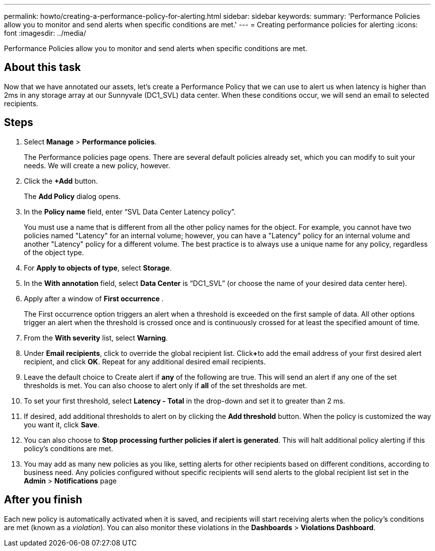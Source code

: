 ---
permalink: howto/creating-a-performance-policy-for-alerting.html
sidebar: sidebar
keywords: 
summary: 'Performance Policies allow you to monitor and send alerts when specific conditions are met.'
---
= Creating performance policies for alerting
:icons: font
:imagesdir: ../media/

[.lead]
Performance Policies allow you to monitor and send alerts when specific conditions are met.

== About this task

Now that we have annotated our assets, let's create a Performance Policy that we can use to alert us when latency is higher than 2ms in any storage array at our Sunnyvale (DC1_SVL) data center. When these conditions occur, we will send an email to selected recipients.

== Steps

. Select *Manage* > *Performance policies*.
+
The Performance policies page opens. There are several default policies already set, which you can modify to suit your needs. We will create a new policy, however.

. Click the *+Add* button.
+
The *Add Policy* dialog opens.

. In the *Policy name* field, enter "`SVL Data Center Latency policy`".
+
You must use a name that is different from all the other policy names for the object. For example, you cannot have two policies named "Latency" for an internal volume; however, you can have a "Latency" policy for an internal volume and another "Latency" policy for a different volume. The best practice is to always use a unique name for any policy, regardless of the object type.

. For *Apply to objects of type*, select *Storage*.
. In the *With annotation* field, select *Data Center* is "`DC1_SVL`" (or choose the name of your desired data center here).
. Apply after a window of *First occurrence* .
+
The First occurrence option triggers an alert when a threshold is exceeded on the first sample of data. All other options trigger an alert when the threshold is crossed once and is continuously crossed for at least the specified amount of time.

. From the *With severity* list, select *Warning*.
. Under *Email recipients*, click to override the global recipient list. Click**+**to add the email address of your first desired alert recipient, and click *OK*. Repeat for any additional desired email recipients.
. Leave the default choice to Create alert if *any* of the following are true. This will send an alert if any one of the set thresholds is met. You can also choose to alert only if *all* of the set thresholds are met.
. To set your first threshold, select *Latency - Total* in the drop-down and set it to greater than 2 ms.
. If desired, add additional thresholds to alert on by clicking the *Add threshold* button. When the policy is customized the way you want it, click *Save*.
. You can also choose to *Stop processing further policies if alert is generated*. This will halt additional policy alerting if this policy's conditions are met.
. You may add as many new policies as you like, setting alerts for other recipients based on different conditions, according to business need. Any policies configured without specific recipients will send alerts to the global recipient list set in the *Admin* > *Notifications* page

== After you finish

Each new policy is automatically activated when it is saved, and recipients will start receiving alerts when the policy's conditions are met (known as a _violation_). You can also monitor these violations in the *Dashboards* > *Violations Dashboard*.
